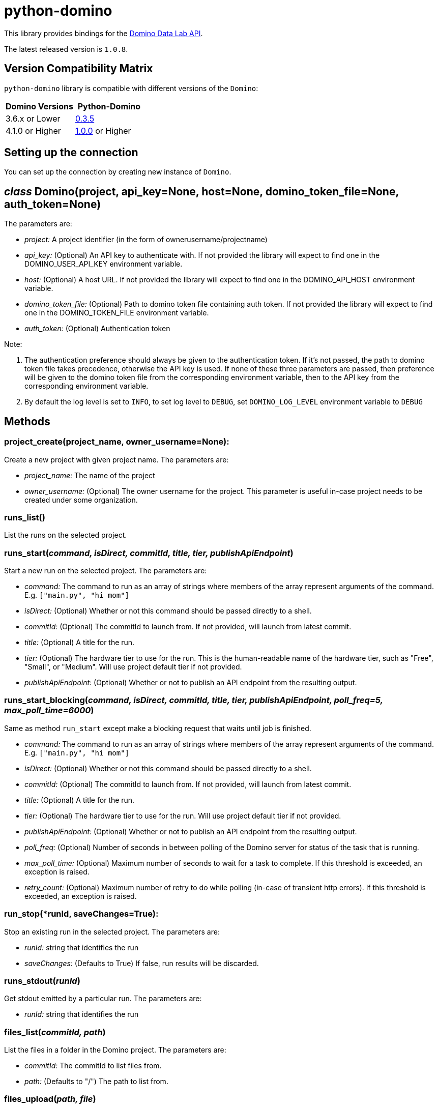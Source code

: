 = python-domino

This library provides bindings for the https://dominodatalab.github.io/api-docs/[Domino Data Lab API].

The latest released version is `1.0.8`.

== Version Compatibility Matrix

`python-domino` library is compatible with different versions of the `Domino`:

[cols=",^"]
|===
| Domino Versions | Python-Domino

| 3.6.x or Lower
| http://github.com/dominodatalab/python-domino/archive/0.3.5.zip[0.3.5]

| 4.1.0 or Higher
| https://github.com/dominodatalab/python-domino/archive/1.0.0.zip[1.0.0] or Higher
|===

== Setting up the connection

You can set up the connection by creating new instance of `Domino`.


== _class_ Domino(project, api_key=None, host=None, domino_token_file=None, auth_token=None)

The parameters are:

* _project:_ A project identifier (in the form of ownerusername/projectname)
* _api_key:_ (Optional) An API key to authenticate with.
If not provided the library will expect to find one in the DOMINO_USER_API_KEY environment variable.
* _host:_ (Optional) A host URL.
If not provided the library will expect to find one in the DOMINO_API_HOST environment variable.
* _domino_token_file:_ (Optional) Path to domino token file containing auth token.
If not provided the library will expect to find one in the DOMINO_TOKEN_FILE environment variable.
* _auth_token:_ (Optional) Authentication token

Note:

. The authentication preference should always be given to the authentication token.
If it's not passed, the path to domino token file takes precedence, otherwise the API key is used.
If none of these three parameters are passed, then preference will be given to the domino token file from the corresponding environment variable, then to the API key from the corresponding environment variable.
. By default the log level is set to `INFO`, to set log level to `DEBUG`, set `DOMINO_LOG_LEVEL` environment variable to `DEBUG`


== Methods


=== project_create(project_name, owner_username=None):

Create a new project with given project name.
The parameters are:

* _project_name:_ The name of the project
* _owner_username:_ (Optional) The owner username for the project.
This parameter is useful in-case project needs to be created under some organization.


=== runs_list()

List the runs on the selected project.


=== runs_start(_command, isDirect, commitId, title, tier, publishApiEndpoint_)

Start a new run on the selected project.
The parameters are:

* _command:_ The command to run as an array of strings where members of the array represent arguments of the command.
E.g.
`["main.py", "hi mom"]`
* _isDirect:_ (Optional) Whether or not this command should be passed directly to a shell.
* _commitId:_ (Optional) The commitId to launch from.
If not provided, will launch from latest commit.
* _title:_ (Optional) A title for the run.
* _tier:_ (Optional) The hardware tier to use for the run.
This is the human-readable name of the hardware tier, such as "Free", "Small", or "Medium".
Will use project default tier if not provided.
* _publishApiEndpoint:_ (Optional) Whether or not to publish an API endpoint from the resulting output.


=== runs_start_blocking(_command, isDirect, commitId, title, tier, publishApiEndpoint, poll_freq=5, max_poll_time=6000_)

Same as method `run_start` except make a blocking request that waits until job is finished.

* _command:_ The command to run as an array of strings where members of the array represent arguments of the command.
E.g.
`["main.py", "hi mom"]`
* _isDirect:_ (Optional) Whether or not this command should be passed directly to a shell.
* _commitId:_ (Optional) The commitId to launch from.
If not provided, will launch from latest commit.
* _title:_ (Optional) A title for the run.
* _tier:_ (Optional) The hardware tier to use for the run.
Will use project default tier if not provided.
* _publishApiEndpoint:_ (Optional) Whether or not to publish an API endpoint from the resulting output.
* _poll_freq:_ (Optional) Number of seconds in between polling of the Domino server for status of the task that is running.
* _max_poll_time:_ (Optional) Maximum number of seconds to wait for a task to complete.
If this threshold is exceeded, an exception is raised.
* _retry_count:_ (Optional) Maximum number of retry to do while polling (in-case of transient http errors).
If this threshold is exceeded, an exception is raised.


=== run_stop(*runId, saveChanges=True):

Stop an existing run in the selected project.
The parameters are:

* _runId:_ string that identifies the run
* _saveChanges:_ (Defaults to True) If false, run results will be discarded.


=== runs_stdout(_runId_)

Get stdout emitted by a particular run.
The parameters are:

* _runId:_ string that identifies the run


=== files_list(_commitId, path_)

List the files in a folder in the Domino project.
The parameters are:

* _commitId:_ The commitId to list files from.
* _path:_ (Defaults to "/") The path to list from.


=== files_upload(_path, file_)

Upload a Python file object into the specified path inside the project.
See `examples/upload_file.py` for an example.
The parameters, both of which are required, are:

* _path:_ The path to save the file to.
For example, `/README.md` will write to the root directory of the project while `/data/numbers.csv` will save the file to a subfolder named `data` (if the `data` folder does not yet exist, it will be created)
* _file:_ A Python file object.
For example, `f = open("authors.txt","rb")`


=== blobs_get(_key_)

Retrieve a file from the Domino server by blob key.
The parameters are:

* *key:* The key of the file to fetch from the blob server.


=== app_publish(_unpublishRunningApps=True_, _hardwareTierId=None_)

Publishes an app in the Domino project, or republish an existing app.
The parameters are:

* _unpublishRunningApps:_ (Defaults to True) Will check for any active app instances in the current project and unpublish them before publishing.
* _hardwareTierId:_ (Optional) Will launch the app on the specified hardware tier.
Only applies for Domino 3.4+.


=== app_unpublish()

Stops all running apps in the Domino project.


=== job_start(_command_, _commit_id=None_, _hardware_tier_name=None_, _environment_id=None_, _on_demand_spark_cluster_properties=None_):

Starts a new Job (run) in the project

* _command (string):_ Command to execute in Job.
Ex `domino.job_start(command="main.py arg1 arg2")`
* _commit_id (string):_ (Optional) The commitId to launch from.
If not provided, will launch from latest commit.
* _hardware_tier_name (string):_ (Optional) The hardware tier NAME to launch job in.
If not provided it will use the default hardware tier for the project
* _environment_id (string):_ (Optional) The environment id to launch job with.
If not provided it will use the default environment for the project
* _on_demand_spark_cluster_properties (dict):_ (Optional) On demand spark cluster properties.
Following properties                                                   can be provided in spark cluster
+
----
  {
      "computeEnvironmentId": "<Environment ID configured with spark>"
      "executorCount": "<Number of Executors in cluster>"
       (optional defaults to 1)
      "executorHardwareTierId": "<Hardware tier ID for Spark Executors>"
       (optional defaults to last used historically if available)
      "masterHardwareTierId":  "<Hardware tier ID for Spark master"
       (optional defaults to last used historically if available)
      "executorStorageMB": "<Executor's storage in MB>"
       (optional defaults to 0; 1GB is 1000MB Here)
  }
----

* _param compute_cluster_properties (dict):_ (Optional) The compute cluster properties definition contains parameters for launching any Domino supported compute cluster for a job.
Use this to launch a job that uses a compute cluster instead of the deprecated `on_demand_spark_cluster_properties` field.
If `on_demand_spark_cluster_properties` and `compute_cluster_properties` are both present, `on_demand_spark_cluster_properties` will be ignored.
`compute_cluster_properties` contains the following fields:
+
----
  {
      "clusterType": <string, one of "Ray", "Spark", "Dask", "MPI">,
      "computeEnvironmentId": <string, The environment ID for the cluster's nodes>,
      "computeEnvironmentRevisionSpec": <one of "ActiveRevision", "LatestRevision",
      {"revisionId":"<environment_revision_id>"} (optional)>,
      "masterHardwareTierId": <string, the Hardware tier ID for the cluster's master node (required unless clusterType is MPI)>,
      "workerCount": <number, the total workers to spawn for the cluster>,
      "workerHardwareTierId": <string, The Hardware tier ID for the cluster workers>,
       "workerStorage": <{ "value": <number>, "unit": <one of "GiB", "MB"> },
       The disk storage size for the cluster's worker nodes (optional)>
       "maxWorkerCount": <number, The max number of workers allowed. When
       this configuration exists, autoscaling is enabled for the cluster and
       "workerCount" is interpreted as the min number of workers allowed in the cluster
       (optional)>
  }
----

* _external_volume_mounts (List[string]):_ (Optional) External volume mount ids to mount to run.
If not provided will launch with no external volume mounts mounted.


=== job_stop(_job_id_, _commit_results=True_):

Stops the Job (run) in the project

* _job_id (string):_ Job identifier
* _commit_results (boolean):_ Defaults to `True`, if `false` job results will not be committed


=== job_status(_job_id_):

Gets the status of a Job

* _job_id (string):_ Job identifier


=== job_start_blocking(_poll_freq=5_, _max_poll_time=6000_, **kwargs):

Starts a job and polls until the job is finished.
Additionally this method supports all the parameter in `job_start` method

* _poll_freq:_ Poll frequency interval in seconds
* _max_poll_time:_ Max poll time in seconds


== Airflow

The `python-domino` client comes bundled with an Operator for use with airflow as an extra.

When installing the client from PyPI, add the `airflow` flag to extras:

----
pip install dominodatalab[airflow]
----

Similarly, when installing the client from GitHub, use the following command:

----
pip install -e git+https://github.com/dominodatalab/python-domino.git@1.0.6#egg=python-domino[airflow]
----

=== DominoOperator

----
from domino.airflow import DominoOperator
----

Allows a user to schedule domino runs via airflow.
Follows the same function signature as `domino.runs_start` with two extra arguments:

[cols=2*]
|===
| `startup_delay: Optional[int] = 10`
| Add a startup delay to your job, useful if you want to delay execution until after other work finishes.
| `include_setup_log: Optional[bool] = True`
| Determine whether or not to publish the setup log of the job as the log prefix before `stdout`.
|===

=== DominoSparkOperator

----
from domino.airflow import DominoSparkOperator
----

Allows a user to schedule domino runs via the v4 api, which supports `onDemandSparkClusters`.
Follows the same function signature as `domino.job_start`, with the addition of `startup_delay` from above.

== Manual installation

Because `python-domino` ships with the DSE, normally you do not need to install it.
+ This section provides instructions for installing it in another environment or updating it to a newer version.

Starting from version `1.0.6`, `python-domino` is available on PyPI as `dominodatalab`:

 pip install dominodatalab

If you are adding install instructions for `python-domino` to your https://support.dominodatalab.com/hc/en-us/articles/115000392643-Compute-Environment-Management[Domino Environment] Dockerfile Instructions field, you must add `RUN` to the beginning:

 RUN pip install dominodatalab

To install specific version of the library from PyPI, for example, `1.0.6`, use the following command:

 pip install dominodatalab==1.0.6

To install specific version of the library from GitHub, for example, `1.0.6`, use the following command:

 pip install https://github.com/dominodatalab/python-domino/archive/1.0.6.zip

== License

This library is made available under the Apache 2.0 License.
This is an open-source project of https://www.dominodatalab.com[Domino Data Lab].
